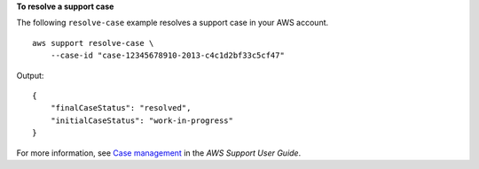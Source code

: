**To resolve a support case**

The following ``resolve-case`` example resolves a support case in your AWS account. ::

    aws support resolve-case \
        --case-id "case-12345678910-2013-c4c1d2bf33c5cf47"

Output::

    {
        "finalCaseStatus": "resolved",
        "initialCaseStatus": "work-in-progress"
    }

For more information, see `Case management <https://docs.aws.amazon.com/awssupport/latest/user/case-management.html>`__ in the *AWS Support User Guide*.